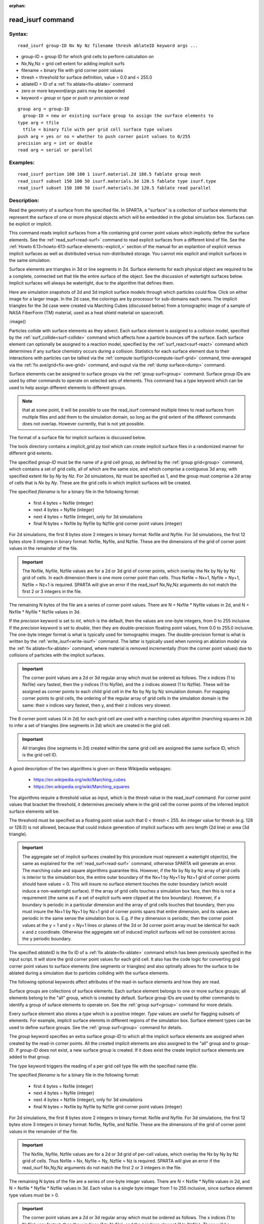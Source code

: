 
:orphan:

.. index:: read_isurf

.. _read-isurf:

.. _read-isurf-command:

##################
read_isurf command
##################

.. _read-isurf-syntax:

*******
Syntax:
*******

::

   read_isurf group-ID Nx Ny Nz filename thresh ablateID keyword args ...

- group-ID = group ID for which grid cells to perform calculation on 

- Nx,Ny,Nz = grid cell extent for adding implicit surfs

- filename = binary file with grid corner point values

- thresh = threshold for surface definition, value > 0.0 and < 255.0

- ablateID = ID of a :ref:`fix ablate<fix-ablate>` command

- zero or more keyword/args pairs may be appended

- keyword = *group* or *type* or *push* or *precision* or *read*

::

     group arg = group-ID
       group-ID = new or existing surface group to assign the surface elements to
     type arg = tfile
       tfile = binary file with per grid cell surface type values
     push arg = yes or no = whether to push corner point values to 0/255
     precision arg = int or double
     read arg = serial or parallel

.. _read-isurf-examples:

*********
Examples:
*********

::

   read_isurf portion 100 100 1 isurf.material.2d 180.5 fablate group mesh
   read_isurf subset 150 100 50 isurf.materials.3d 120.5 fablate type isurf.type
   read_isurf subset 150 100 50 isurf.materials.3d 120.5 fablate read parallel

.. _read-isurf-descriptio:

************
Description:
************

Read the geometry of a surface from the specified file.  In SPARTA, a
"surface" is a collection of surface elements that represent the
surface of one or more physical objects which will be embedded in the
global simulation box.  Surfaces can be explicit or implicit.

This command reads implicit surfaces from a file containing grid
corner point values which implicitly define the surface elements.  See
the :ref:`read_surf<read-surf>` command to read explicit surfaces from
a different kind of file.  See the :ref:`Howto 6.13<howto-613-surface-elements:-explicit,>` section of the manual for an
explantion of explicit versus implicit surfaces as well as distributed
versus non-distributed storage.  You cannot mix explicit and implicit
surfaces in the same simulation.

Surface elements are triangles in 3d or line segments in 2d.  Surface
elements for each physical object are required to be a complete,
connected set that tile the entire surface of the object.  See the
discussion of watertight surfaces below.  Implicit surfaces will
always be watertight, due to the algorithm that defines them.

Here are simulation snapshots of 2d and 3d implicit surface models
through which particles could flow.  Click on either image for a
larger image.  In the 2d case, the colorings are by processor for
sub-domains each owns.  The implicit triangles for the 3d case were
created via Marching Cubes (discussed below) from a tomographic image
of a sample of NASA FiberForm (TM) material, used as a heat shield
material on spacecraft.

.. image:: JPG/porous3d_initial_small.png
           :target: JPG/porous3d_initial.png

:image()

Particles collide with surface elements as they advect.  Each surface
element is assigned to a collision model, specified by the
:ref:`surf_collide<surf-collide>` command which affects how a particle
bounces off the surface.  Each surface element can optionally be
assigned to a reaction model, specified by the
:ref:`surf_react<surf-react>` command which determines if any surface
chemistry occurs during a collision.  Statistics for each surface
element due to their interactions with particles can be tallied via
the :ref:`compute isurf/grid<compute-isurf-grid>` command,
time-averaged via the :ref:`fix ave/grid<fix-ave-grid>` command, and
ouput via the :ref:`dump surface<dump>` command.

Surface elememts can be assigned to surface groups via the :ref:`group surf<group>` command.  Surface group IDs are used by other
commands to operate on selected sets of elements.  This command has a
*type* keyword which can be used to help assign different elements to
different groups.

.. note::

  that at some point, it will be possible to use the read_isurf
  command multiple times to read surfaces from multiple files and add
  them to the simulation domain, so long as the grid extent of the
  different commands does not overlap.  However currently, that is not
  yet possible.

The format of a surface file for implicit surfaces is discussed below.

The tools directory contains a implicit_grid.py tool which can create
implicit surface files in a randomized manner for different grid
extents.

The specified *group-ID* must be the name of a grid cell group, as
defined by the :ref:`group grid<group>` command, which contains a set
of grid cells, all of which are the same size, and which comprise a
contiguous 3d array, with specified extent *Nx* by *Ny* by *Nz*.  For
2d simulations, *Nz* must be specified as 1, and the group must
comprise a 2d array of cells that is *Nx* by *Ny*.  These are the grid
cells in which implicit surfaces will be created.

The specified *filename* is for a binary file in the following format:

   - first 4 bytes = Nxfile (integer)
   - next 4 bytes = Nyfile (integer)
   - next 4 bytes = Nzfile (integer), only for 3d simulations
   - final N bytes = Nxfile by Nyfile by Nzfile grid corner point values (integer)

For 2d simulations, the first 8 bytes store 2 integers in binary
format: Nxfile and Nyfile.  For 3d simulations, the first 12 bytes
store 3 integers in binary format: Nxfile, Nyfile, and Nzfile.  These
are the dimensions of the grid of corner point values in the remainder
of the file.

.. important::

  The Nxfile, Nyfile, Nzfile values are for a 2d or 3d
  grid of corner points, which overlay the Nx by Ny by Nz grid of cells.
  In each dimension there is one more corner point than cells.  Thus
  Nxfile = Nx+1, Nyfile = Ny+1, Nzfile = Nz+1 is required.  SPARTA will
  give an error if the read_isurf Nx,Ny,Nz arguments do not match the
  first 2 or 3 integers in the file.

The remaining N bytes of the file are a series of corner point values.
There are N = Nxfile \* Nyfile values in 2d, and N = Nxfile \* Nyfile \*
Nzfile values in 3d.

If the *precision* keyword is set to *int*, which is the default, then
the values are one-byte integers, from 0 to 255 inclusive.  If the
*precision* keyword is set to *double*, then they are double-precision
floating point values, from 0.0 to 255.0 inclusive.  The one-byte
integer format is what is typically used for tomographic images.  The
double-precision format is what is written by the
:ref:`write_isurf<write-isurf>` command.  The latter is typically used
when running an ablation model via the :ref:`fix ablate<fix-ablate>`
command, where material is removed incrementally (from the corner
point values) due to collisions of particles with the implicit
surfaces.

.. important::

  The corner point values are a 2d or 3d regular array
  which must be ordered as follows.  The x indices (1 to Nxfile) vary
  fastest, then the y indices (1 to Nyfile), and the z indices slowest
  (1 to Nzfile).  These will be assigned as corner points to each child
  grid cell in the Nx by Ny by Nz simulation domain.  For mapping corner
  points to grid cells, the ordering of the regular array of grid cells
  in the simulation domain is the same: their x indices vary fastest,
  then y, and their z indices very slowest.

The 8 corner point values (4 in 2d) for each grid cell are used with a
marching cubes algorithm (marching squares in 2d) to infer a set of
triangles (line segments in 2d) which are created in the grid cell.

.. important::

  All triangles (line segments in 2d) created within the
  same grid cell are assigned the same surface ID, which is the grid
  cell ID.

A good description of the two algorithms is given on these Wikipedia
webpages:

   - https://en.wikipedia.org/wiki/Marching_cubes
   - https://en.wikipedia.org/wiki/Marching_squares

The algorithms require a threshold value as input, which is the
*thresh* value in the read_isurf command.  For corner point values
that bracket the threshold, it determines precisely where in the grid
cell the corner points of the inferred implicit surface elements will
be.

The threshold must be specified as a floating point value such that 0
< thresh < 255.  An integer value for thresh (e.g. 128 or 128.0) is
not allowed, because that could induce generation of implicit surfaces
with zero length (2d line) or area (3d triangle).

.. important::

  The aggregate set of implicit surfaces created by this
  procedure must represent a watertight object(s), the same as explained
  for the :ref:`read_surf<read-surf>` command, otherwise SPARTA will
  generate an error.  The marching cube and square algorithms guarantee
  this.  However, if the Nx by Ny by Nz array of grid cells is interior
  to the simulation box, the entire outer boundary of the Nx+1 by Ny+1
  by Nz+1 grid of corner points should have values = 0.  This will
  insure no surface element touches the outer boundary (which would
  induce a non-watertight surface).  If the array of grid cells touches
  a simulation box face, then this is not a requirement (the same as if
  a set of explicit surfs were clipped at the box boundary).  However,
  if a boundary is periodic in a particular dimension and the array of
  grid cells touches that boundary, then you must insure the Nx+1 by
  Ny+1 by Nz+1 grid of corner points spans that entire dimension, and
  its values are periodic in the same sense the simulation box is.
  E.g. if the y dimension is periodic, then the corner point values at
  the y = 1 and y = Ny+1 lines or planes of the 2d or 3d corner point
  array must be identical for each x and z coordinate.  Otherwise the
  aggregate set of induced implicit surfaces will not be consistent
  across the y periodic boundary.

The specified *ablateID* is the fix ID of a :ref:`fix ablate<fix-ablate>` command which has been previously specified in
the input script.  It will store the grid corner point values for each
grid cell.  It also has the code logic for converting grid corner
point values to surface elements (line segments or triangles) and also
optinally allows for the surface to be ablated during a simulation due
to particles colliding with the surface elements.

The following optional keywords affect attributes of the read-in
surface elements and how they are read.

Surface groups are collections of surface elements.  Each surface
element belongs to one or more surface groups; all elements belong to
the "all" group, which is created by default.  Surface group IDs are
used by other commands to identify a group of suface elements to
operate on.  See the :ref:`group surf<group>` command for more details.

Every surface element also stores a *type* which is a positive
integer.  *Type* values are useful for flagging subsets of elements.
For example, implicit surface elemnts in different regions of the
simulation box.  Surface element types can be used to define surface
groups.  See the :ref:`group surf<group>` command for details.

The *group* keyword specifies an extra surface *group-ID* to which all
the implicit surface elements are assigned when created by the read-in
corner points.  All the created implicit elements are also assigned to
the "all" group and to *group-ID*.  If *group-ID* does not exist, a
new surface group is created.  If it does exist the create implicit
surface elements are added to that group.

The *type* keyword triggers the reading of a per grid cell type file
with the specified name *tfile*.

The specified *filename* is for a binary file in the following format:

   - first 4 bytes = Nxfile (integer)
   - next 4 bytes = Nyfile (integer)
   - next 4 bytes = Nzfile (integer), only for 3d simulations
   - final N bytes = Nxfile by Nyfile by Nzfile grid corner point values (integer)

For 2d simulations, the first 8 bytes store 2 integers in binary
format: Nxfile and Nyfile.  For 3d simulations, the first 12 bytes
store 3 integers in binary format: Nxfile, Nyfile, and Nzfile.  These
are the dimensions of the grid of corner point values in the remainder
of the file.

.. important::

  The Nxfile, Nyfile, Nzfile values are for a 2d or 3d
  grid of per-cell values, which overlay the Nx by Ny by Nz grid of
  cells.  Thus Nxfile = Nx, Nyfile = Ny, Nzfile = Nz is required.
  SPARTA will give an error if the read_isurf Nx,Ny,Nz arguments do not
  match the first 2 or 3 integers in the file.

The remaining N bytes of the file are a series of one-byte integer
values.  There are N = Nxfile \* Nyfile values in 2d, and N = Nxfile \*
Nyfile \* Nzfile values in 3d.  Each value is a single byte integer
from 1 to 255 inclusive, since surface element type values must be >
0.

.. important::

  The corner point values are a 2d or 3d regular array
  which must be ordered as follows.  The x indices (1 to Nxfile) vary
  fastest, then the y indices (1 to Nyfile), and the z indices slowest
  (1 to Nzfile).  These will be assigned to each grid cell in the Nx by
  Ny by Nz simulation domain.  For mapping type values to grid cells,
  the ordering of the regular array of grid cells in the simulation
  domain is the same: their x indices vary fastest, then y, and their z
  indices very slowest.

The type value for each grid cell is used to assign a type value to
each surface element created in that grid cell by the marching cubes
or squares algorithm.

The *push* keyword specifies whether or not (*yes* or *no*) to "push"
grid corner points values to their minimum/maximum possible values,
i.e. 0 or 255 respectively.  Each corner point value which is below
(above) the specified *thresh* value is and is also entirely
surrounded by neighbor corner point values which are also below
(above) the *thresh* value is reset to 0 (255).  In 2d, there are 8
corner points surrouding each interior corner point, i.e. all corner
points on the face of the 2x2 set of grid cells which surround the
interior point.  In 3d, there are 26 corner points surrouding each
interior corner point, i.e. all corner points on the face of the 2x2x2
set of grid cells which surround the interior point.  The purpose of
this operation is to reset corner point values to 0 if they are fully
exterior to the surface object(s), and likewise to 255 if they are
fully interior to the surface object(s).

.. note::

  that the push is a one-time operation, performed when the corner
  point values are read in, before the first set of surface elements are
  created by the marching cubes or marching squares algorithms.

The default for the *push* keyword is *yes*.

The *read* keyword specifies how the input file of grid corner point
values is read.  If the value is *serial*, which is the default, then
only a single proc reads the file, a chunk of values at at time.  They
are broadcast to other processors, and each scans them for corner
point values that correspond to grid cells it owns.  If the value is
*parallel*, then each proc opens the input file and reads a N/P
portion of the corner point values, where N is the # of corner point
values, and P is the # of procs.  Additional communication is then
performed to communicate the corner point values where they are needed
by each grid cell that owns one of the corner point values.  The
*parallel* option can be faster for simulations with large grid corner
point files and large numbers of processors.

.. _read-isurf-restrictio:

*************
Restrictions:
*************

This command can only be used after the simulation box is defined by
the :ref:`create_box<create-box>` command, and after a grid has been
created by the :ref:`create_grid<create-grid>` command.  If particles
already exist in the simulation, you must insure particles do not end
up inside the set of implicit surfaces.

Simulations with implicit surfaces cannot perform grid adaptation.

.. _read-isurf-related-commands:

*****************
Related commands:
*****************

:ref:`read_surf<read-surf>`, :ref:`write_surf<write-surf>`, :ref:`fix ablate<fix-ablate>`

.. _read-isurf-default:

********
Default:
********

The optional keyword defaults are group = all, type = no, push = yes,
precision int, and read serial.

